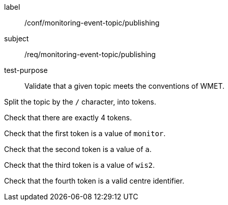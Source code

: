[[ats_monitoring-event-topic_publishing]]
====
[%metadata]
label:: /conf/monitoring-event-topic/publishing
subject:: /req/monitoring-event-topic/publishing
test-purpose:: Validate that a given topic meets the conventions of WMET.

[.component,class=test method]
=====
[.component,class=step]
--
Split the topic by the `/` character, into tokens.
--

--
Check that there are exactly 4 tokens.
--

--
Check that the first token is a value of `monitor`.
--

--
Check that the second token is a value of `a`.
--

--
Check that the third token is a value of `wis2`.
--

--
Check that the fourth token is a valid centre identifier.
--

=====
====
